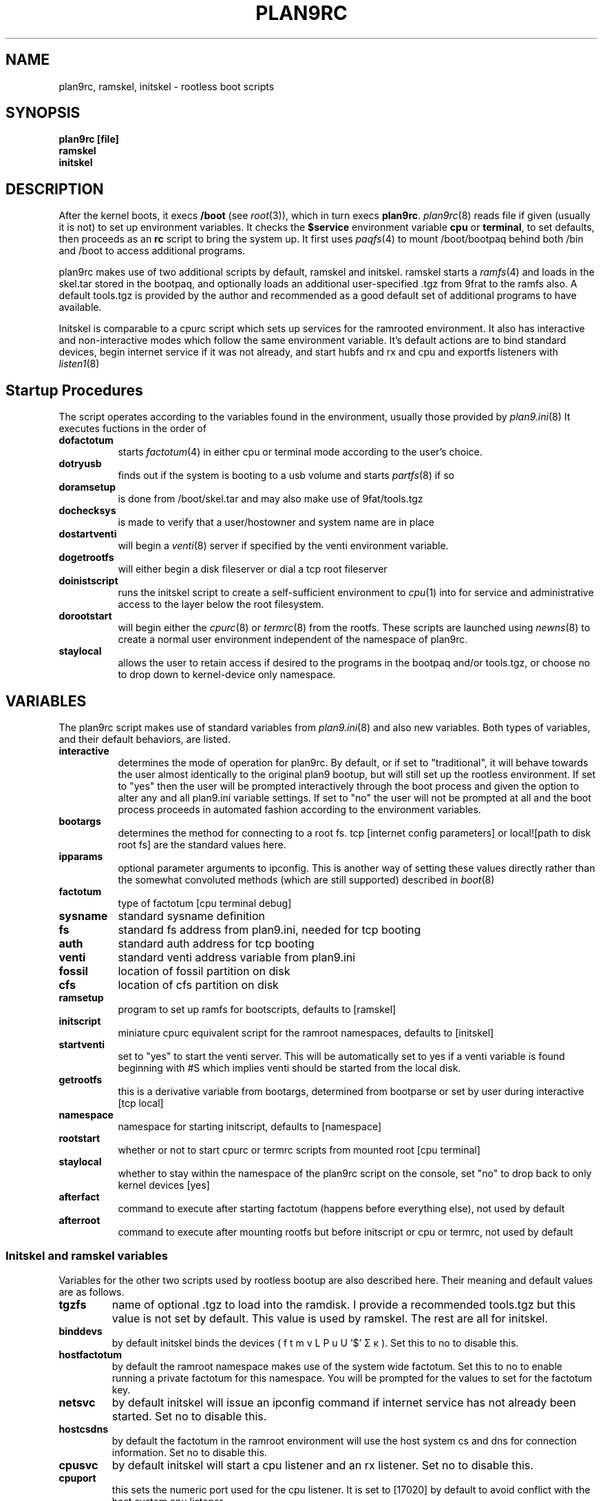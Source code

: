 .TH PLAN9RC 8
.SH NAME
plan9rc, ramskel, initskel \- rootless boot scripts
.SH SYNOPSIS
.B plan9rc [file]
.br
.B ramskel
.br
.B initskel
.SH DESCRIPTION
After the kernel boots, it execs
.B /boot
(see
.IR root (3)),
which in turn execs
.BR plan9rc .
.IR plan9rc (8)
reads file if given (usually it is not) to set up environment variables. It checks the
.B $service
environment variable
.B cpu
or
.BR terminal ,
to set defaults, then proceeds as an
.B rc
script to bring the system up. It first uses
.IR paqfs (4)
to mount /boot/bootpaq behind both /bin and /boot to access additional programs.
.PP
plan9rc makes use of two additional scripts by default, ramskel and initskel. ramskel starts a 
.IR ramfs (4)
and loads in the skel.tar stored in the bootpaq, and optionally loads an additional user-specified .tgz from 9frat to the ramfs also.
A default tools.tgz is provided by the author and recommended as a good default set of additional programs to have available.
.PP
Initskel is comparable to a cpurc script which sets up services for the ramrooted environment. It also has interactive and non-interactive modes which follow the same environment variable. It's default actions are to bind standard devices, begin internet service if it was not already, and start hubfs and rx and cpu and exportfs listeners with
.IR listen1 (8)
. The cpu and exportfs listener are started on non-standard ports to avoid conflicting with the main system's cpurc. The initskel also has non-default options for starting its own cs and dns and keyfs and authsrv if desired.
.SH Startup Procedures
The script operates according to the variables found in the environment,
usually those provided by
.IR plan9.ini (8)
It executes fuctions in the order of 
.TP 8
.BR dofactotum
starts
.IR factotum (4)
in either cpu or terminal mode according to the user's choice.
.TP
.B dotryusb
finds out if the system is booting to a usb volume and starts
.IR partfs (8)
if so
.TP
.B doramsetup
is done from /boot/skel.tar and may also make use of 9fat/tools.tgz
.TP 
.B dochecksys
is made to verify that a user/hostowner and system name are in place
.TP
.B dostartventi
will begin a 
.IR venti (8)
server if specified by the venti environment variable.
.TP
.B dogetrootfs
will either begin a disk fileserver or dial a tcp root fileserver
.TP
.B doinistscript
runs the initskel script to create a self-sufficient environment to
.IR cpu (1)
into for service and administrative access to the layer below the root filesystem.
.TP
.B dorootstart
will begin either the
.IR cpurc (8)
or
.IR termrc (8)
from the rootfs. These scripts are launched using
.IR newns (8)
to create a normal user environment independent of the namespace of plan9rc.
.TP
.B staylocal
allows the user to retain access if desired to the programs in the bootpaq and/or tools.tgz, or choose no to drop down to kernel-device only namespace.
.SH VARIABLES
The plan9rc script makes use of standard variables from
.IR plan9.ini (8)
and also new variables. Both types of variables, and their default behaviors, are listed.
.TP 8
.BR interactive
determines the mode of operation for plan9rc. By default, or if set to "traditional", it will behave towards the user almost identically to the original plan9 bootup, but will still set up the rootless environment. If set to "yes" then the user will be prompted interactively through the boot process and given the option to alter any and all plan9.ini variable settings. If set to "no" the user will not be prompted at all and the boot process proceeds in automated fashion according to the environment variables.
.TP
.B bootargs
determines the method for connecting to a root fs. tcp [internet config parameters] or local![path to disk root fs] are the standard values here.
.TP
.B ipparams
optional parameter arguments to ipconfig. This is another way of setting these values directly rather than the somewhat convoluted methods (which are still supported) described in 
.IR boot (8)
.TP
.B factotum
type of factotum [cpu terminal debug]
.TP
.B sysname
standard sysname definition
.TP
.B fs
standard fs address from plan9.ini, needed for tcp booting
.TP
.B auth
standard auth address for tcp booting
.TP
.B venti
standard venti address variable from plan9.ini
.TP
.B fossil
location of fossil partition on disk
.TP
.B cfs
location of cfs partition on disk
.TP
.B ramsetup
program to set up ramfs for bootscripts, defaults to [ramskel]
.TP
.B initscript
miniature cpurc equivalent script for the ramroot namespaces, defaults to [initskel]
.TP
.B startventi
set to "yes" to start the venti server. This will be automatically set to yes if a venti variable is found beginning with #S which implies venti should be started from the local disk.
.TP
.B getrootfs
this is a derivative variable from bootargs, determined from bootparse or set by user during interactive [tcp local]
.TP
.B namespace
namespace for starting initscript, defaults to [namespace]
.TP
.B rootstart
whether or not to start cpurc or termrc scripts from mounted root [cpu terminal]
.TP
.B staylocal
whether to stay within the namespace of the plan9rc script on the console, set "no" to drop back to only kernel devices [yes]
.TP
.B afterfact
command to execute after starting factotum (happens before everything else), not used by default
.TP
.B afterroot
command to execute after mounting rootfs but before initscript or cpu or termrc, not used by default
.SS Initskel and ramskel variables
Variables for the other two scripts used by rootless bootup are also described here. Their meaning and default values are as follows.
.TP
.BR tgzfs
name of optional .tgz to load into the ramdisk. I provide a recommended tools.tgz but this value is not set by default. This value is used by ramskel. The rest are all for initskel.
.TP
.B binddevs
by default initskel binds the devices ( f t m v L P u U '$' Σ κ ). Set this to no to disable this.
.TP
.B hostfactotum
by default the ramroot namespace makes use of the system wide factotum. Set this to no to enable running a private factotum for this namespace. You will be prompted for the values to set for the factotum key.
.TP
.B netsvc
by default initskel will issue an ipconfig command if internet service has not already been started. Set no to disable this.
.TP
.B hostcsdns
by default the factotum in the ramroot environment will use the host system cs and dns for connection information. Set no to disable this.
.TP
.B cpusvc
by default initskel will start a cpu listener and an rx listener. Set no to disable this.
.TP
.B cpuport
this sets the numeric port used for the cpu listener. It is set to [17020] by default to avoid conflict with the host system cpu listener.
.TP
.B hubsvc
by default a hubfs server is started and an rc connected to it. Set no to disable this.
.TP
.B unprivileged
by default the ramroot environment does not provide auth services. Set no to start a keyfs and authsrv using 9fat/adm.
.SH FILES
.TF /boot/plan9rc
.TP
.B /boot/plan9rc
bootup and namespace launching control script
.TP
.B /boot/ramskel
sets up /boot/skel.tar as a ramfs skeleton along with an optional tools.tgz from 9fat
.TP
.B /boot/initskel
.IR cpurc (8)
analog script for access to the rootless environment
.SH SOURCE
.B sources/contrib/mycroftiv/rootlessnext/bootdir.extras
.SH "SEE ALSO"
.IR srv (4),
.IR namespace (6),
.IR boot (8),
.IR listen (8)
